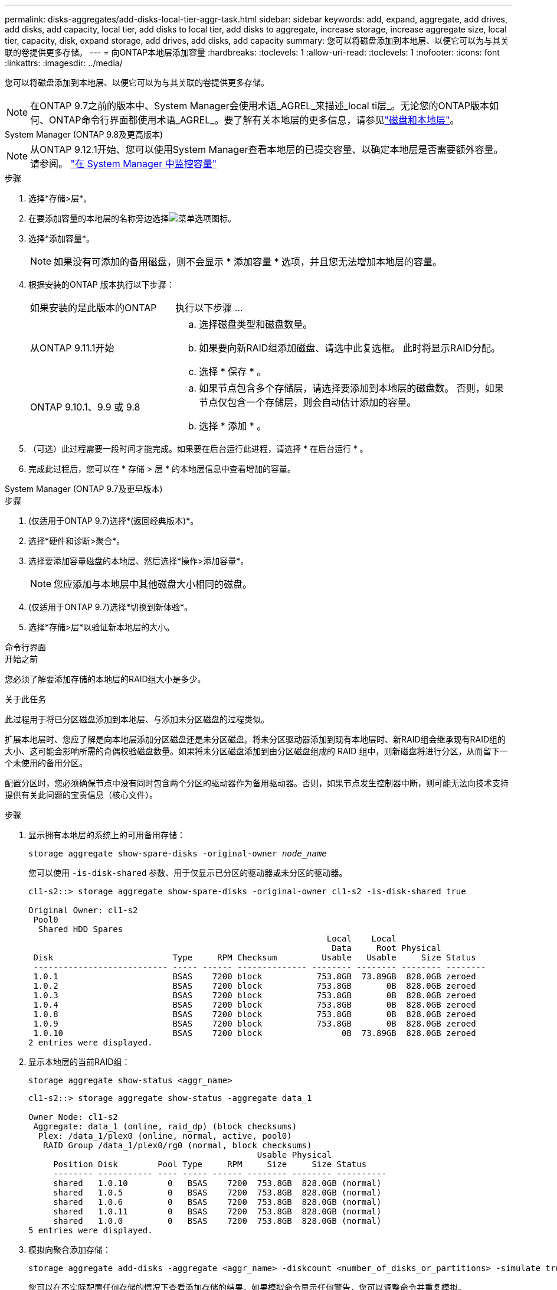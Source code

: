 ---
permalink: disks-aggregates/add-disks-local-tier-aggr-task.html 
sidebar: sidebar 
keywords: add, expand, aggregate, add drives, add disks, add capacity, local tier, add disks to local tier, add disks to aggregate, increase storage, increase aggregate size, local tier, capacity, disk, expand storage, add drives, add disks, add capacity 
summary: 您可以将磁盘添加到本地层、以便它可以为与其关联的卷提供更多存储。 
---
= 向ONTAP本地层添加容量
:hardbreaks:
:toclevels: 1
:allow-uri-read: 
:toclevels: 1
:nofooter: 
:icons: font
:linkattrs: 
:imagesdir: ../media/


[role="lead"]
您可以将磁盘添加到本地层、以便它可以为与其关联的卷提供更多存储。


NOTE: 在ONTAP 9.7之前的版本中、System Manager会使用术语_AGREL_来描述_local ti层_。无论您的ONTAP版本如何、ONTAP命令行界面都使用术语_AGREL_。要了解有关本地层的更多信息，请参见link:../disks-aggregates/index.html["磁盘和本地层"]。

[role="tabbed-block"]
====
.System Manager (ONTAP 9.8及更高版本)
--

NOTE: 从ONTAP 9.12.1开始、您可以使用System Manager查看本地层的已提交容量、以确定本地层是否需要额外容量。请参阅。 link:../concepts/capacity-measurements-in-sm-concept.html["在 System Manager 中监控容量"]

.步骤
. 选择*存储>层*。
. 在要添加容量的本地层的名称旁边选择image:icon_kabob.gif["菜单选项图标"]。
. 选择*添加容量*。
+

NOTE: 如果没有可添加的备用磁盘，则不会显示 * 添加容量 * 选项，并且您无法增加本地层的容量。

. 根据安装的ONTAP 版本执行以下步骤：
+
[cols="30,70"]
|===


| 如果安装的是此版本的ONTAP | 执行以下步骤 ... 


 a| 
从ONTAP 9.11.1开始
 a| 
.. 选择磁盘类型和磁盘数量。
.. 如果要向新RAID组添加磁盘、请选中此复选框。  此时将显示RAID分配。
.. 选择 * 保存 * 。




 a| 
ONTAP 9.10.1、9.9 或 9.8
 a| 
.. 如果节点包含多个存储层，请选择要添加到本地层的磁盘数。  否则，如果节点仅包含一个存储层，则会自动估计添加的容量。
.. 选择 * 添加 * 。


|===
. （可选）此过程需要一段时间才能完成。如果要在后台运行此进程，请选择 * 在后台运行 * 。
. 完成此过程后，您可以在 * 存储 > 层 * 的本地层信息中查看增加的容量。


--
.System Manager (ONTAP 9.7及更早版本)
--
.步骤
. (仅适用于ONTAP 9.7)选择*(返回经典版本)*。
. 选择*硬件和诊断>聚合*。
. 选择要添加容量磁盘的本地层、然后选择*操作>添加容量*。
+

NOTE: 您应添加与本地层中其他磁盘大小相同的磁盘。

. (仅适用于ONTAP 9.7)选择*切换到新体验*。
. 选择*存储>层*以验证新本地层的大小。


--
.命令行界面
--
.开始之前
您必须了解要添加存储的本地层的RAID组大小是多少。

.关于此任务
此过程用于将已分区磁盘添加到本地层、与添加未分区磁盘的过程类似。

扩展本地层时、您应了解是向本地层添加分区磁盘还是未分区磁盘。将未分区驱动器添加到现有本地层时、新RAID组会继承现有RAID组的大小、这可能会影响所需的奇偶校验磁盘数量。如果将未分区磁盘添加到由分区磁盘组成的 RAID 组中，则新磁盘将进行分区，从而留下一个未使用的备用分区。

配置分区时，您必须确保节点中没有同时包含两个分区的驱动器作为备用驱动器。否则，如果节点发生控制器中断，则可能无法向技术支持提供有关此问题的宝贵信息（核心文件）。

.步骤
. 显示拥有本地层的系统上的可用备用存储：
+
`storage aggregate show-spare-disks -original-owner _node_name_`

+
您可以使用 `-is-disk-shared` 参数、用于仅显示已分区的驱动器或未分区的驱动器。

+
[listing]
----
cl1-s2::> storage aggregate show-spare-disks -original-owner cl1-s2 -is-disk-shared true

Original Owner: cl1-s2
 Pool0
  Shared HDD Spares
                                                            Local    Local
                                                             Data     Root Physical
 Disk                        Type     RPM Checksum         Usable   Usable     Size Status
 --------------------------- ----- ------ -------------- -------- -------- -------- --------
 1.0.1                       BSAS    7200 block           753.8GB  73.89GB  828.0GB zeroed
 1.0.2                       BSAS    7200 block           753.8GB       0B  828.0GB zeroed
 1.0.3                       BSAS    7200 block           753.8GB       0B  828.0GB zeroed
 1.0.4                       BSAS    7200 block           753.8GB       0B  828.0GB zeroed
 1.0.8                       BSAS    7200 block           753.8GB       0B  828.0GB zeroed
 1.0.9                       BSAS    7200 block           753.8GB       0B  828.0GB zeroed
 1.0.10                      BSAS    7200 block                0B  73.89GB  828.0GB zeroed
2 entries were displayed.
----
. 显示本地层的当前RAID组：
+
[source, cli]
----
storage aggregate show-status <aggr_name>
----
+
[listing]
----
cl1-s2::> storage aggregate show-status -aggregate data_1

Owner Node: cl1-s2
 Aggregate: data_1 (online, raid_dp) (block checksums)
  Plex: /data_1/plex0 (online, normal, active, pool0)
   RAID Group /data_1/plex0/rg0 (normal, block checksums)
                                              Usable Physical
     Position Disk        Pool Type     RPM     Size     Size Status
     -------- ----------- ---- ----- ------ -------- -------- ----------
     shared   1.0.10        0   BSAS    7200  753.8GB  828.0GB (normal)
     shared   1.0.5         0   BSAS    7200  753.8GB  828.0GB (normal)
     shared   1.0.6         0   BSAS    7200  753.8GB  828.0GB (normal)
     shared   1.0.11        0   BSAS    7200  753.8GB  828.0GB (normal)
     shared   1.0.0         0   BSAS    7200  753.8GB  828.0GB (normal)
5 entries were displayed.
----
. 模拟向聚合添加存储：
+
[source, cli]
----
storage aggregate add-disks -aggregate <aggr_name> -diskcount <number_of_disks_or_partitions> -simulate true
----
+
您可以在不实际配置任何存储的情况下查看添加存储的结果。如果模拟命令显示任何警告，您可以调整命令并重复模拟。

+
[listing]
----
cl1-s2::> storage aggregate add-disks -aggregate aggr_test -diskcount 5 -simulate true

Disks would be added to aggregate "aggr_test" on node "cl1-s2" in the
following manner:

First Plex

  RAID Group rg0, 5 disks (block checksum, raid_dp)
                                                      Usable Physical
    Position   Disk                      Type           Size     Size
    ---------- ------------------------- ---------- -------- --------
    shared     1.11.4                    SSD         415.8GB  415.8GB
    shared     1.11.18                   SSD         415.8GB  415.8GB
    shared     1.11.19                   SSD         415.8GB  415.8GB
    shared     1.11.20                   SSD         415.8GB  415.8GB
    shared     1.11.21                   SSD         415.8GB  415.8GB

Aggregate capacity available for volume use would be increased by 1.83TB.
----
. 将存储添加到聚合：
+
[source, cli]
----
storage aggregate add-disks -aggregate <aggr_name> -raidgroup new -diskcount <number_of_disks_or_partitions>
----
+
创建Flash Pool本地层时、如果要添加的磁盘校验和与本地层不同、或者要向混合校验和本地层添加磁盘、则必须使用参数。 `-checksumstyle`

+
如果要向Flash Pool本地层添加磁盘、则必须使用 `-disktype`参数指定磁盘类型。

+
您可以使用 `-disksize`参数指定要添加的磁盘的大小。只会选择具有近似指定大小的磁盘添加到本地层。

+
[listing]
----
cl1-s2::> storage aggregate add-disks -aggregate data_1 -raidgroup new -diskcount 5
----
. 验证是否已成功添加存储：
+
[source, cli]
----
storage aggregate show-status -aggregate <aggr_name>
----
+
[listing]
----
cl1-s2::> storage aggregate show-status -aggregate data_1

Owner Node: cl1-s2
 Aggregate: data_1 (online, raid_dp) (block checksums)
  Plex: /data_1/plex0 (online, normal, active, pool0)
   RAID Group /data_1/plex0/rg0 (normal, block checksums)
                                                              Usable Physical
     Position Disk                        Pool Type     RPM     Size     Size Status
     -------- --------------------------- ---- ----- ------ -------- -------- ----------
     shared   1.0.10                       0   BSAS    7200  753.8GB  828.0GB (normal)
     shared   1.0.5                        0   BSAS    7200  753.8GB  828.0GB (normal)
     shared   1.0.6                        0   BSAS    7200  753.8GB  828.0GB (normal)
     shared   1.0.11                       0   BSAS    7200  753.8GB  828.0GB (normal)
     shared   1.0.0                        0   BSAS    7200  753.8GB  828.0GB (normal)
     shared   1.0.2                        0   BSAS    7200  753.8GB  828.0GB (normal)
     shared   1.0.3                        0   BSAS    7200  753.8GB  828.0GB (normal)
     shared   1.0.4                        0   BSAS    7200  753.8GB  828.0GB (normal)
     shared   1.0.8                        0   BSAS    7200  753.8GB  828.0GB (normal)
     shared   1.0.9                        0   BSAS    7200  753.8GB  828.0GB (normal)
10 entries were displayed.
----
. 验证节点是否仍至少有一个驱动器，其中根分区和数据分区均为备用驱动器：
+
[source, cli]
----
storage aggregate show-spare-disks -original-owner <node_name>
----
+
[listing]
----
cl1-s2::> storage aggregate show-spare-disks -original-owner cl1-s2 -is-disk-shared true

Original Owner: cl1-s2
 Pool0
  Shared HDD Spares
                                                            Local    Local
                                                             Data     Root Physical
 Disk                        Type     RPM Checksum         Usable   Usable     Size Status
 --------------------------- ----- ------ -------------- -------- -------- -------- --------
 1.0.1                       BSAS    7200 block           753.8GB  73.89GB  828.0GB zeroed
 1.0.10                      BSAS    7200 block                0B  73.89GB  828.0GB zeroed
2 entries were displayed.
----


--
====
.相关信息
* link:https://docs.netapp.com/us-en/ontap-cli/storage-aggregate-add-disks.html["storage aggregate add-disks"^]
* link:https://docs.netapp.com/us-en/ontap-cli/storage-aggregate-show-spare-disks.html["存储聚合显示备用磁盘"^]
* link:https://docs.netapp.com/us-en/ontap-cli/storage-aggregate-show-status.html["存储聚合显示状态"^]

